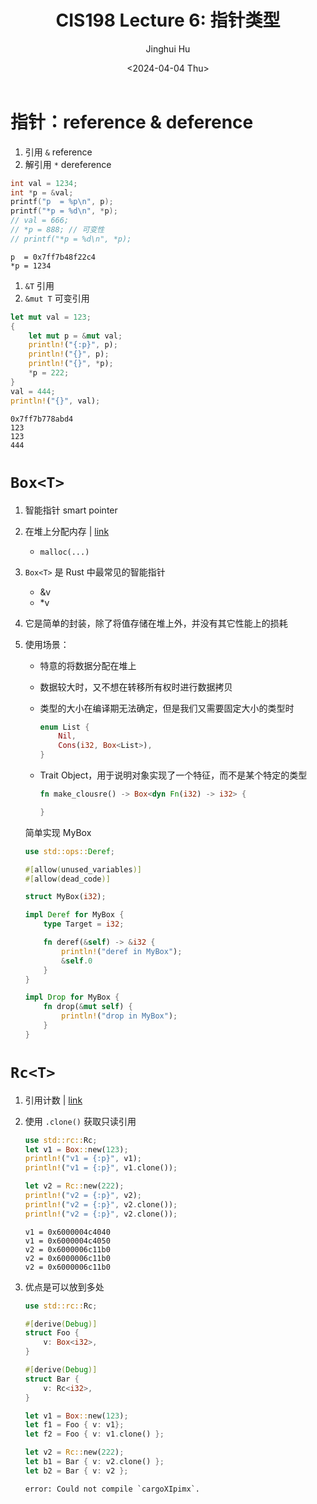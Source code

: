 #+TITLE: CIS198 Lecture 6: 指针类型
#+AUTHOR: Jinghui Hu
#+EMAIL: hujinghui@buaa.edu.cn
#+DATE: <2024-04-04 Thu>
#+STARTUP: overview num indent
#+OPTIONS: ^:nil

* 指针：reference & deference
1. 引用 ~&~ reference
2. 解引用 ~*~ dereference
#+BEGIN_SRC C :includes '(<stdio.h>) :results output :exports both
  int val = 1234;
  int *p = &val;
  printf("p  = %p\n", p);
  printf("*p = %d\n", *p);
  // val = 666;
  // *p = 888; // 可变性
  // printf("*p = %d\n", *p);
#+END_SRC

#+RESULTS:
: p  = 0x7ff7b48f22c4
: *p = 1234

1. ~&T~ 引用
2. ~&mut T~ 可变引用
#+BEGIN_SRC rust :exports both
  let mut val = 123;
  {
      let mut p = &mut val;
      println!("{:p}", p);
      println!("{}", p);
      println!("{}", *p);
      ,*p = 222;
  }
  val = 444;
  println!("{}", val);
#+END_SRC

#+RESULTS:
: 0x7ff7b778abd4
: 123
: 123
: 444

* ~Box<T>~
1. 智能指针 smart pointer
2. 在堆上分配内存 | [[https://doc.rust-lang.org/std/boxed/struct.Box.html][link]]
   - ~malloc(...)~
3. ~Box<T>~ 是 Rust 中最常见的智能指针
   - &v
   - *v
4. 它是简单的封装，除了将值存储在堆上外，并没有其它性能上的损耗
5. 使用场景：
   - 特意的将数据分配在堆上
   - 数据较大时，又不想在转移所有权时进行数据拷贝
   - 类型的大小在编译期无法确定，但是我们又需要固定大小的类型时
     #+BEGIN_SRC rust :exports both
       enum List {
           Nil,
           Cons(i32, Box<List>),
       }
     #+END_SRC
   - Trait Object，用于说明对象实现了一个特征，而不是某个特定的类型
     #+BEGIN_SRC rust :exports both
       fn make_clousre() -> Box<dyn Fn(i32) -> i32> {

       }
     #+END_SRC

 简单实现 MyBox
 #+BEGIN_SRC rust :exports both
   use std::ops::Deref;

   #[allow(unused_variables)]
   #[allow(dead_code)]

   struct MyBox(i32);

   impl Deref for MyBox {
       type Target = i32;

       fn deref(&self) -> &i32 {
           println!("deref in MyBox");
           &self.0
       }
   }

   impl Drop for MyBox {
       fn drop(&mut self) {
           println!("drop in MyBox");
       }
   }
 #+END_SRC

* ~Rc<T>~
1. 引用计数 | [[https://doc.rust-lang.org/std/rc/struct.Rc.html][link]]
2. 使用 ~.clone()~ 获取只读引用
   #+BEGIN_SRC rust :exports both
     use std::rc::Rc;
     let v1 = Box::new(123);
     println!("v1 = {:p}", v1);
     println!("v1 = {:p}", v1.clone());

     let v2 = Rc::new(222);
     println!("v2 = {:p}", v2);
     println!("v2 = {:p}", v2.clone());
     println!("v2 = {:p}", v2.clone());
   #+END_SRC

   #+RESULTS:
   : v1 = 0x6000004c4040
   : v1 = 0x6000004c4050
   : v2 = 0x6000006c11b0
   : v2 = 0x6000006c11b0
   : v2 = 0x6000006c11b0

3. 优点是可以放到多处
   #+BEGIN_SRC rust :exports both
     use std::rc::Rc;

     #[derive(Debug)]
     struct Foo {
         v: Box<i32>,
     }

     #[derive(Debug)]
     struct Bar {
         v: Rc<i32>,
     }

     let v1 = Box::new(123);
     let f1 = Foo { v: v1};
     let f2 = Foo { v: v1.clone() };

     let v2 = Rc::new(222);
     let b1 = Bar { v: v2.clone() };
     let b2 = Bar { v: v2 };
   #+END_SRC

   #+RESULTS:
   : error: Could not compile `cargoXIpimx`.
